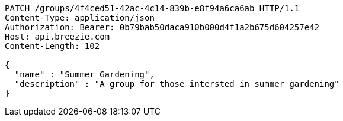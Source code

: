 [source,http,options="nowrap"]
----
PATCH /groups/4f4ced51-42ac-4c14-839b-e8f94a6ca6ab HTTP/1.1
Content-Type: application/json
Authorization: Bearer: 0b79bab50daca910b000d4f1a2b675d604257e42
Host: api.breezie.com
Content-Length: 102

{
  "name" : "Summer Gardening",
  "description" : "A group for those intersted in summer gardening"
}
----